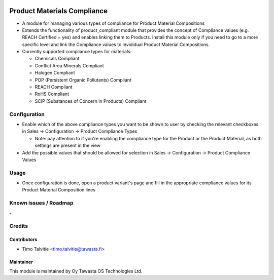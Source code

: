 .. image:: https://img.shields.io/badge/licence-AGPL--3-blue.svg
   :target: http://www.gnu.org/licenses/agpl-3.0-standalone.html
   :alt: License: AGPL-3

============================
Product Materials Compliance
============================

* A module for managing various types of compliance for Product Material Compositions
* Extends the functionality of product_compliant module that provides the concept of Compliance values (e.g. REACH Certified = yes) and enables linking them to Products. 
  Install this module only if you need to go to a more specific level and link the Compliance values to invididual Product Material Compositions.
* Currently supported compliance types for materials:

  * Chemicals Compliant
  * Conflict Area Minerals Compliant
  * Halogen Compliant
  * POP (Persistent Organic Pollutants) Compliant
  * REACH Compliant
  * RoHS Compliant
  * SCIP (Substances of Concern in Products) Compliant

Configuration
=============
* Enable which of the above compliance types you want to be shown to user by checking the relevant checkboxes in Sales -> Configuration -> Product Compliance Types
  
  * Note: pay attention to if you're enabling the compliance type for the Product or the Product Material, as both settings are present in the view

* Add the possible values that should be allowed for selection in Sales -> Configuration -> Product Compliance Values

Usage
=====
* Once configuration is done, open a product variant's page and fill in the appropriate compliance values for its Product Material Composition lines

Known issues / Roadmap
======================
\-

Credits
=======

Contributors
------------
* Timo Talvitie <timo.talvitie@tawasta.fi>

Maintainer
----------

.. image:: https://tawasta.fi/templates/tawastrap/images/logo.png
   :alt: Oy Tawasta OS Technologies Ltd.
   :target: https://tawasta.fi/

This module is maintained by Oy Tawasta OS Technologies Ltd.
